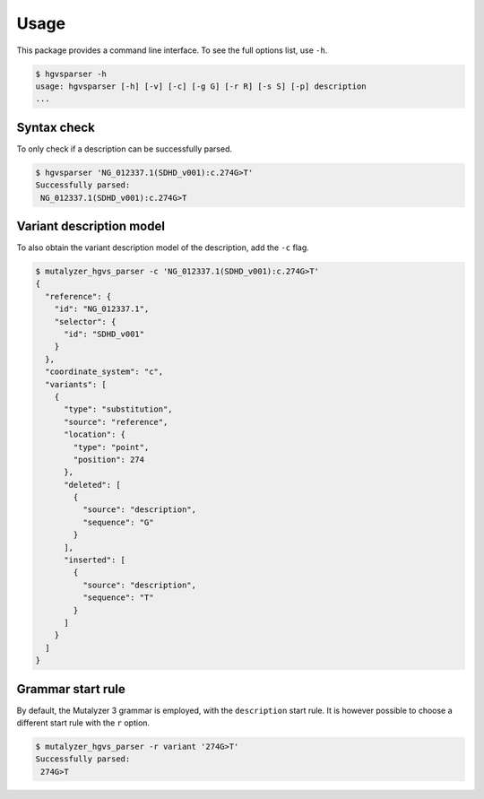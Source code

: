Usage
=====

This package provides a command line interface. To see the full options list,
use ``-h``.

.. code-block:: console

    $ hgvsparser -h
    usage: hgvsparser [-h] [-v] [-c] [-g G] [-r R] [-s S] [-p] description
    ...

Syntax check
------------

To only check if a description can be successfully parsed.

.. code-block:: console

    $ hgvsparser 'NG_012337.1(SDHD_v001):c.274G>T'
    Successfully parsed:
     NG_012337.1(SDHD_v001):c.274G>T

Variant description model
-------------------------

To also obtain the variant description model of the description, add the
``-c`` flag.

.. code-block:: console

    $ mutalyzer_hgvs_parser -c 'NG_012337.1(SDHD_v001):c.274G>T'
    {
      "reference": {
        "id": "NG_012337.1",
        "selector": {
          "id": "SDHD_v001"
        }
      },
      "coordinate_system": "c",
      "variants": [
        {
          "type": "substitution",
          "source": "reference",
          "location": {
            "type": "point",
            "position": 274
          },
          "deleted": [
            {
              "source": "description",
              "sequence": "G"
            }
          ],
          "inserted": [
            {
              "source": "description",
              "sequence": "T"
            }
          ]
        }
      ]
    }


Grammar start rule
------------------

By default, the Mutalyzer 3 grammar is employed, with the ``description`` start
rule. It is however possible to choose a different start rule with the ``r`` option.

.. code-block:: console

    $ mutalyzer_hgvs_parser -r variant '274G>T'
    Successfully parsed:
     274G>T
